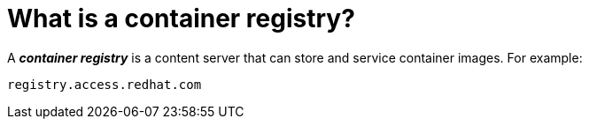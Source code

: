 // Module included in the following assemblies:
// * assembly/openshift_images

[id='registry-about_{context}']
= What is a container registry?

A *_container registry_* is a content server that can store and service container images. For example:

----
registry.access.redhat.com
----
